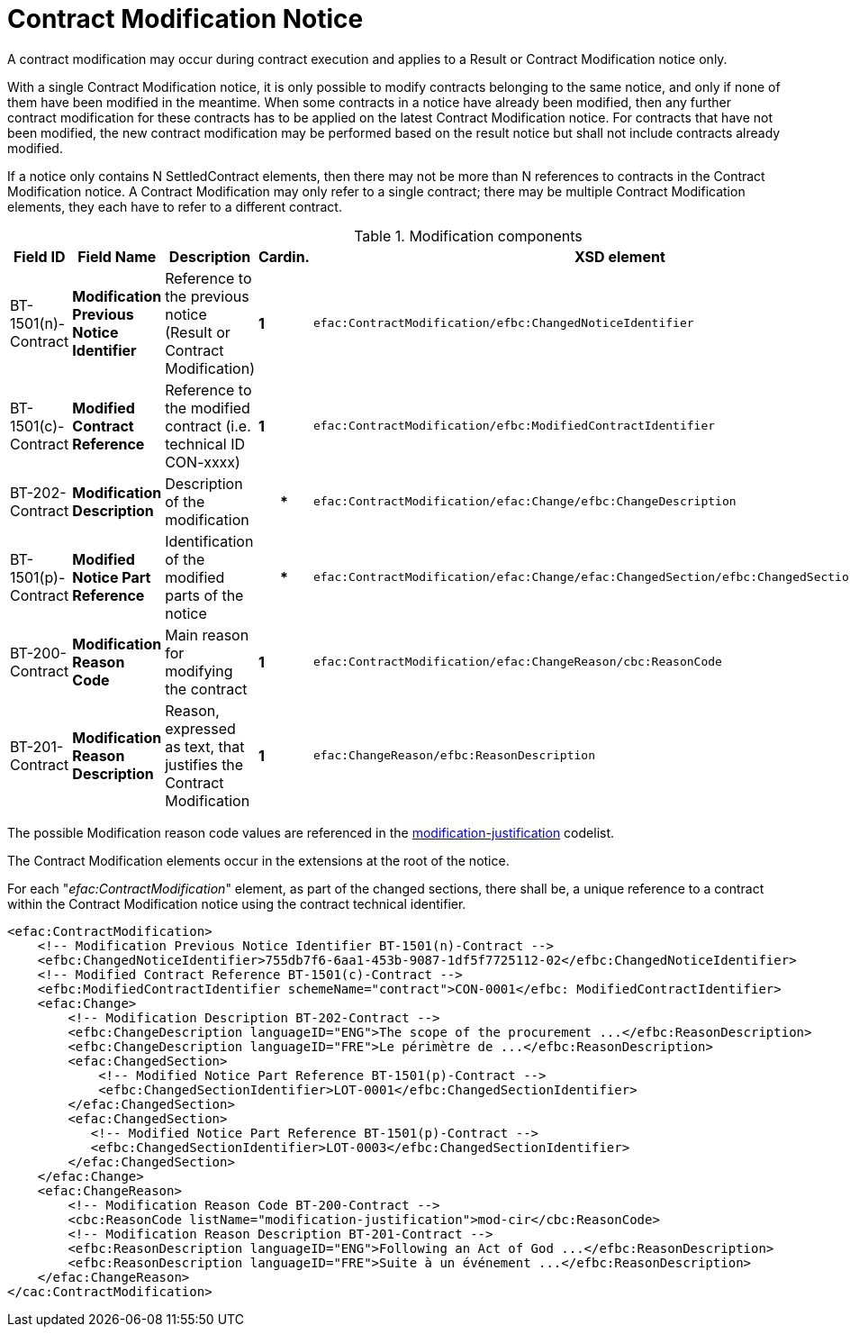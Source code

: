 :xrefstyle: short

= Contract Modification Notice

A contract modification may occur during contract execution and applies 
to a Result or Contract Modification notice only.

With a single Contract Modification notice, it is only possible to modify contracts 
belonging to the same notice, and only if none of them have been modified in the meantime. 
When some contracts in a notice have already been modified, then any further contract 
modification for these contracts has to be applied on the latest Contract Modification 
notice. For contracts that have not been modified, the new contract modification may be 
performed based on the result notice but shall not include contracts already modified.

If a notice only contains N SettledContract elements, then there may not be more than N 
references to contracts in the Contract Modification notice. A Contract Modification may 
only refer to a single contract; there may be multiple Contract Modification elements, they 
each have to refer to a different contract.

[[modificationComponentsTable]]
.Modification components
[cols="<.^,<.^,<.^,^.^,<.^",]
|===
^|*Field ID* ^|*Field Name* |*Description* |*Cardin.* ^|*XSD element*

|BT-1501(n)-Contract |*Modification Previous Notice Identifier* |Reference 
to the previous notice (Result or Contract Modification) |*1* a|
[source,xpath]
----
efac:ContractModification/efbc:ChangedNoticeIdentifier
---- 

|BT-1501(c)-Contract |*Modified Contract Reference* |Reference to the modified 
contract (i.e. technical ID CON-xxxx) |*1* a|
[source,xpath]
----
efac:ContractModification/efbc:ModifiedContractIdentifier
---- 

|BT-202-Contract |*Modification Description* |Description of the modification h|* a|
[source,xpath]
----
efac:ContractModification/efac:Change/efbc:ChangeDescription
---- 

|BT-1501(p)-Contract |*Modified Notice Part Reference* |Identification of the modified 
parts of the notice h|*
a|
[source,xpath]
----
efac:ContractModification/efac:Change/efac:ChangedSection/efbc:ChangedSectionIdentifier
---- 

|BT-200-Contract |*Modification Reason Code* |Main reason for modifying the contract |*1* a|
[source,xpath]
----
efac:ContractModification/efac:ChangeReason/cbc:ReasonCode
---- 

|BT-201-Contract |*Modification Reason Description* |Reason, expressed as text, that justifies 
the Contract Modification |*1* a|
[source,xpath]
----
efac:ChangeReason/efbc:ReasonDescription
----

|===

The possible Modification reason code values are referenced in the
https://op.europa.eu/web/eu-vocabularies/at-dataset/-/resource/dataset/modification-justification[modification-justification]
codelist.

The Contract Modification elements occur in the extensions at the root
of the notice. 

For each "_efac:ContractModification_" element, as part of the changed sections, there shall 
be, a unique reference to a contract within the Contract Modification notice using the contract 
technical identifier.


[source,xml]
----
<efac:ContractModification>
    <!-- Modification Previous Notice Identifier BT-1501(n)-Contract -->
    <efbc:ChangedNoticeIdentifier>755db7f6-6aa1-453b-9087-1df5f7725112-02</efbc:ChangedNoticeIdentifier>
    <!-- Modified Contract Reference BT-1501(c)-Contract -->
    <efbc:ModifiedContractIdentifier schemeName="contract">CON-0001</efbc: ModifiedContractIdentifier>
    <efac:Change>
        <!-- Modification Description BT-202-Contract -->
        <efbc:ChangeDescription languageID="ENG">The scope of the procurement ...</efbc:ReasonDescription>
        <efbc:ChangeDescription languageID="FRE">Le périmètre de ...</efbc:ReasonDescription>
        <efac:ChangedSection>
            <!-- Modified Notice Part Reference BT-1501(p)-Contract -->
            <efbc:ChangedSectionIdentifier>LOT-0001</efbc:ChangedSectionIdentifier>
        </efac:ChangedSection>
        <efac:ChangedSection>
           <!-- Modified Notice Part Reference BT-1501(p)-Contract -->
           <efbc:ChangedSectionIdentifier>LOT-0003</efbc:ChangedSectionIdentifier>
        </efac:ChangedSection>
    </efac:Change>
    <efac:ChangeReason>
        <!-- Modification Reason Code BT-200-Contract -->
        <cbc:ReasonCode listName="modification-justification">mod-cir</cbc:ReasonCode>
        <!-- Modification Reason Description BT-201-Contract -->
        <efbc:ReasonDescription languageID="ENG">Following an Act of God ...</efbc:ReasonDescription>
        <efbc:ReasonDescription languageID="FRE">Suite à un événement ...</efbc:ReasonDescription>
    </efac:ChangeReason>
</cac:ContractModification>
----


